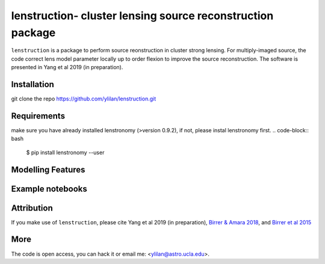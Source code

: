 
=============================
lenstruction- cluster lensing source reconstruction package
=============================
.. image:: https://badge.fury.io/py/cluster_lenstronomy.png
    :target: http://badge.fury.io/py/cluster_lenstronomy
.. image:: https://travis-ci.org/ylilan/cluster_lenstronomy.png?branch=master
    :target: https://travis-ci.org/ylilan/cluster_lenstronomy
``lenstruction``  is a package to perform source reonstruction in cluster strong lensing. For multiply-imaged source, the code correct lens model parameter  locally up to order flexion to improve the source reconstruction.  
The software is presented in Yang et al 2019 (in preparation). 

Installation
------------
git clone the repo https://github.com/ylilan/lenstruction.git 


.. code-block:: bash
    $cd /where/you/git/clone/lenstruction

.. code-block:: bash
    $python setup.py install --user


Requirements
------------
make sure you have already installed lenstronomy (>version 0.9.2), if not, please instal lenstronomy first.    
.. code-block:: bash
    $ pip install lenstronomy --user

Modelling Features
------------

Example notebooks
------------

Attribution
------------
If you make use of ``lenstruction``, please cite Yang et al 2019 (in preparation),
`Birrer & Amara 2018 <https://arxiv.org/abs/1803.09746v1>`_, and `Birrer et al 2015 <http://adsabs.harvard.edu/abs/2015ApJ...813..102B>`_

More  
------------
The code is open access, you can hack it or email me: <ylilan@astro.ucla.edu>.

